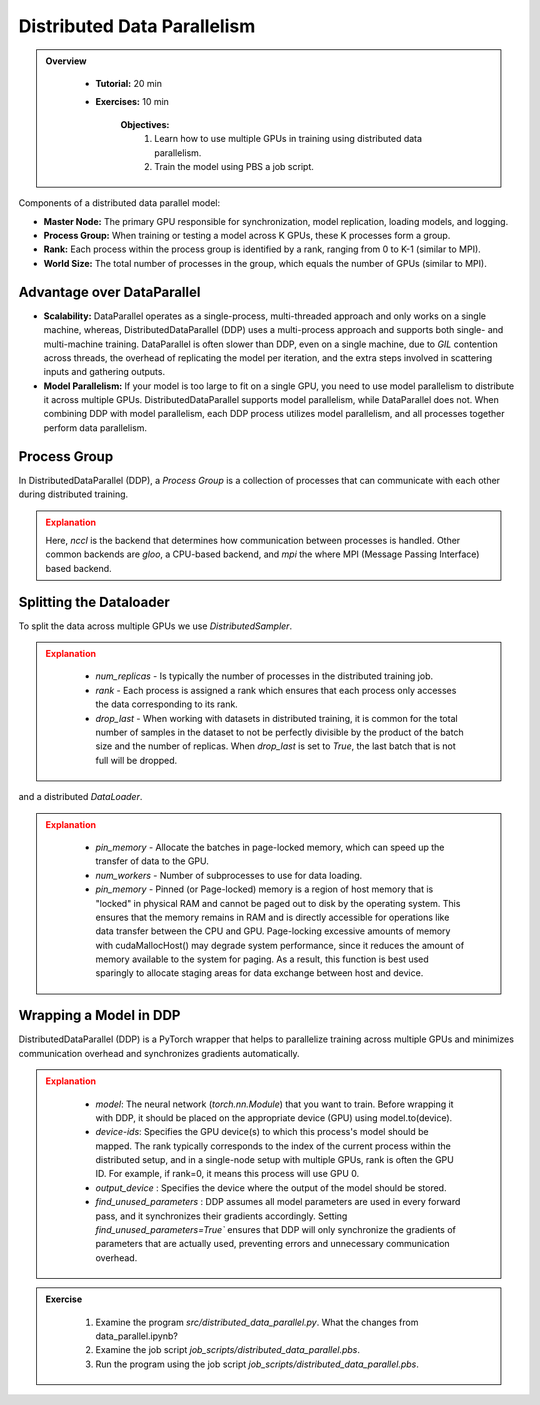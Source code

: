 Distributed Data Parallelism
=============================

.. admonition:: Overview
   :class: Overview

    * **Tutorial:** 20 min
    * **Exercises:** 10 min

        **Objectives:**
            #. Learn how to use multiple GPUs in training using distributed data parallelism. 
            #. Train the model using PBS a job script.


Components of a distributed data parallel model:

- **Master Node:** The primary GPU responsible for synchronization, model replication, loading models, and logging.
- **Process Group:** When training or testing a model across K GPUs, these K processes form a group.
- **Rank:** Each process within the process group is identified by a rank, ranging from 0 to K-1 (similar to MPI).
- **World Size:** The total number of processes in the group, which equals the number of GPUs (similar to MPI).

Advantage over DataParallel
****************************

- **Scalability:** DataParallel operates as a single-process, multi-threaded approach and only works on a single machine, whereas, DistributedDataParallel (DDP) uses a multi-process approach and supports both single- and multi-machine training. DataParallel is often slower than DDP, even on a single machine, due to *GIL* contention across threads, the overhead of replicating the model per iteration, and the extra steps involved in scattering inputs and gathering outputs.
  
- **Model Parallelism:** If your model is too large to fit on a single GPU, you need to use model parallelism to distribute it across multiple GPUs. DistributedDataParallel supports model parallelism, while DataParallel does not. When combining DDP with model parallelism, each DDP process utilizes model parallelism, and all processes together perform data parallelism.


Process Group
*************

In DistributedDataParallel (DDP), a *Process Group* is a collection of processes that can communicate with each other during distributed training. 

.. code-block:: python
    :linenos:

    import torch.distributed as dist
    
    def setup(rank, world_size):
        os.environ['MASTER_ADDR'] = 'localhost'
        os.environ['MASTER_PORT'] = '12355'
        dist.init_process_group("nccl", rank=rank, world_size=world_size)

.. admonition:: Explanation
   :class: attention

   Here, `nccl` is the backend that determines how communication between processes is handled. Other common backends are `gloo`, a CPU-based backend, and `mpi`
   the where MPI (Message Passing Interface) based backend.

Splitting the Dataloader
************************

To split the data across multiple GPUs we use `DistributedSampler`.

.. code-block:: python
    :linenos:

    def prepare(rank, world_size, batch_size=32, pin_memory=False, num_workers=0):
        dataset = PimaDataset(datapath)
        sampler = DistributedSampler(dataset, num_replicas=world_size, rank=rank, shuffle=False, drop_last=False)
    
        dataloader = DataLoader(dataset, batch_size=batch_size, pin_memory=pin_memory, num_workers=num_workers, drop_last=False, shuffle=False, sampler=sampler)
    
        return dataloader


.. admonition:: Explanation
   :class: attention

    - `num_replicas` - Is typically the number of processes in the distributed training job.
    - `rank` - Each process is assigned a rank which ensures that each process only accesses the data corresponding to its rank.
    - `drop_last` -   When working with datasets in distributed training, it is common for the total number of samples in the dataset to not be perfectly divisible by the product of the batch size and the number of replicas. When `drop_last` is set to *True*, the last batch that is not full will be dropped. 

and a distributed `DataLoader`.

.. admonition:: Explanation
   :class: attention

    - `pin_memory` - Allocate the batches in page-locked memory, which can speed up the transfer of data to the GPU.
    - `num_workers` - Number of subprocesses to use for data loading.
    - `pin_memory` - Pinned (or Page-locked) memory is a region of host memory that is "locked" in physical RAM and cannot be paged out to disk by the operating system. This ensures that the memory remains in RAM and is directly accessible for operations like data transfer between the CPU and GPU. Page-locking excessive amounts of memory with cudaMallocHost() may degrade system performance, since it reduces the amount of memory available to the system for paging. As a result, this function is best used sparingly to allocate staging areas for data exchange between host and device.


Wrapping a Model in DDP
**********************

DistributedDataParallel (DDP) is a PyTorch wrapper that helps to parallelize training across multiple GPUs and minimizes communication overhead and 
synchronizes gradients automatically.


.. code-block:: python
    :linenos:

    model_ddp = DDP(model, device_ids=[rank], output_device=rank, find_unused_parameters=True)

.. admonition:: Explanation
   :class: attention

    - `model`: The neural network (`torch.nn.Module`) that you want to train. Before wrapping it with DDP, it should be placed on the appropriate device (GPU) using model.to(device).
    - `device-ids`: Specifies the GPU device(s) to which this process's model should be mapped. The rank typically corresponds to the index of the current process within the distributed setup, and in a single-node setup with multiple GPUs, rank is often the GPU ID. For example, if rank=0, it means this process will use GPU 0.
    - `output_device` : Specifies the device where the output of the model should be stored.
    - `find_unused_parameters` : DDP assumes all model parameters are used in every forward pass, and it synchronizes their gradients accordingly. Setting `find_unused_parameters=True`` ensures that DDP will only synchronize the gradients of parameters that are actually used, preventing errors and unnecessary communication overhead.


.. admonition:: Exercise
   :class: todo

    1. Examine the program *src/distributed_data_parallel.py*. What the changes from data_parallel.ipynb?
    2. Examine the job script *job_scripts/distributed_data_parallel.pbs*.
    3. Run the program using the job script *job_scripts/distributed_data_parallel.pbs*.

    .. code-block:: console
        :linenos:

        cd job_scripts
        qsub distributed_data_parallel.pbs